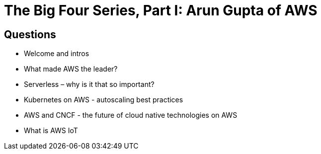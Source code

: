 # The Big Four Series, Part I: Arun Gupta of AWS #

## Questions ##

* Welcome and intros
* What made AWS the leader?
* Serverless – why is it that so important?
* Kubernetes on AWS - autoscaling best practices
* AWS and CNCF - the future of cloud native technologies on AWS
* What is AWS IoT

